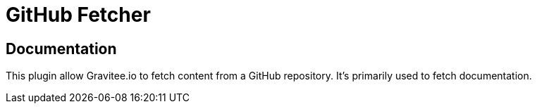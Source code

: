 = GitHub Fetcher

ifdef::env-github[]
image:https://ci.gravitee.io/buildStatus/icon?job=gravitee-io/gravitee-fetcher-github/master["Build status", link="https://ci.gravitee.io/job/gravitee-io/job/gravitee-fetcher-github"]
image:https://badges.gitter.im/Join Chat.svg["Gitter", link="https://gitter.im/gravitee-io/gravitee-io?utm_source=badge&utm_medium=badge&utm_campaign=pr-badge&utm_content=badge"]
endif::[]


== Documentation

This plugin allow Gravitee.io to fetch content from a GitHub repository.
It's primarily used to fetch documentation.
